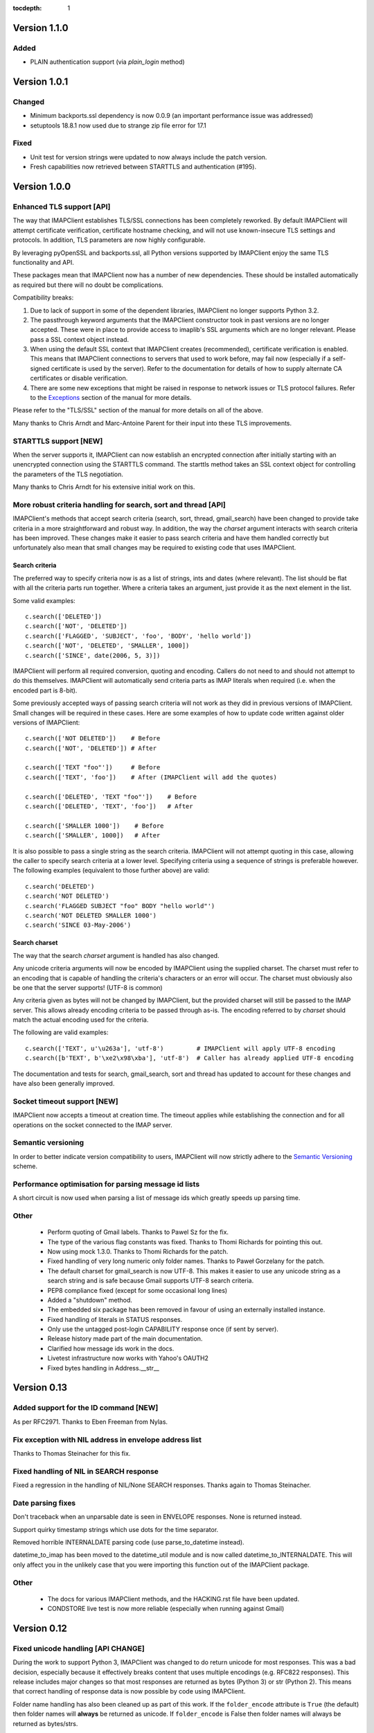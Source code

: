 :tocdepth: 1

===============
 Version 1.1.0
===============

Added
-----
- PLAIN authentication support (via `plain_login` method)

===============
 Version 1.0.1
===============

Changed
-------
- Minimum backports.ssl dependency is now 0.0.9 (an important
  performance issue was addressed)
- setuptools 18.8.1 now used due to strange zip file error for 17.1

Fixed
-----
- Unit test for version strings were updated to now always include the
  patch version.
- Fresh capabilities now retrieved between STARTTLS and authentication
  (#195).

===============
 Version 1.0.0
===============

Enhanced TLS support [API]
--------------------------
The way that IMAPClient establishes TLS/SSL connections has been
completely reworked. By default IMAPClient will attempt certificate
verification, certificate hostname checking, and will not use
known-insecure TLS settings and protocols. In addition, TLS parameters
are now highly configurable.

By leveraging pyOpenSSL and backports.ssl, all Python versions
supported by IMAPClient enjoy the same TLS functionality and
API.

These packages mean that IMAPClient now has a number of new
dependencies. These should be installed automatically as required but
there will no doubt be complications.

Compatibility breaks:

1. Due to lack of support in some of the dependent libraries,
   IMAPClient no longer supports Python 3.2.
2. The passthrough keyword arguments that the IMAPClient constructor
   took in past versions are no longer accepted. These were in place
   to provide access to imaplib's SSL arguments which are no longer
   relevant. Please pass a SSL context object instead.
3. When using the default SSL context that IMAPClient creates
   (recommended), certificate verification is enabled. This means that
   IMAPClient connections to servers that used to work before,
   may fail now (especially if a self-signed certificate is used by
   the server). Refer to the documentation for details of how to
   supply alternate CA certificates or disable verification.
4. There are some new exceptions that might be raised in response to
   network issues or TLS protocol failures. Refer to the
   Exceptions_ section of the manual for more details.

Please refer to the "TLS/SSL" section of the manual for more details
on all of the above.

Many thanks to Chris Arndt and Marc-Antoine Parent for their input
into these TLS improvements.

.. _Exceptions: http://imapclient.readthedocs.org/en/latest/#exceptions

STARTTLS support [NEW]
----------------------
When the server supports it, IMAPClient can now establish an encrypted
connection after initially starting with an unencrypted connection
using the STARTTLS command. The starttls method takes an SSL context
object for controlling the parameters of the TLS negotiation.

Many thanks to Chris Arndt for his extensive initial work on this.

More robust criteria handling for search, sort and thread [API]
---------------------------------------------------------------
IMAPClient's methods that accept search criteria (search, sort,
thread, gmail_search) have been changed to provide take criteria in
a more straightforward and robust way. In addition, the way the
*charset* argument interacts with search criteria has been
improved. These changes make it easier to pass search criteria and
have them handled correctly but unfortunately also mean that small
changes may be required to existing code that uses IMAPClient.

Search criteria
~~~~~~~~~~~~~~~
The preferred way to specify criteria now is as a list of strings,
ints and dates (where relevant). The list should be flat with all the
criteria parts run together. Where a criteria takes an argument, just
provide it as the next element in the list.

Some valid examples::

  c.search(['DELETED'])
  c.search(['NOT', 'DELETED'])
  c.search(['FLAGGED', 'SUBJECT', 'foo', 'BODY', 'hello world'])
  c.search(['NOT', 'DELETED', 'SMALLER', 1000])
  c.search(['SINCE', date(2006, 5, 3)])

IMAPClient will perform all required conversion, quoting and
encoding. Callers do not need to and should not attempt to do this
themselves. IMAPClient will automatically send criteria parts as IMAP
literals when required (i.e. when the encoded part is 8-bit).

Some previously accepted ways of passing search criteria will not work
as they did in previous versions of IMAPClient. Small changes will be
required in these cases.  Here are some examples of how to update code
written against older versions of IMAPClient::

  c.search(['NOT DELETED'])    # Before
  c.search(['NOT', 'DELETED']) # After

  c.search(['TEXT "foo"'])     # Before
  c.search(['TEXT', 'foo'])    # After (IMAPClient will add the quotes)

  c.search(['DELETED', 'TEXT "foo"'])    # Before
  c.search(['DELETED', 'TEXT', 'foo'])   # After

  c.search(['SMALLER 1000'])    # Before
  c.search(['SMALLER', 1000])   # After

It is also possible to pass a single string as the search
criteria. IMAPClient will not attempt quoting in this case, allowing
the caller to specify search criteria at a lower level. Specifying
criteria using a sequence of strings is preferable however. The
following examples (equivalent to those further above) are valid::

  c.search('DELETED')
  c.search('NOT DELETED')
  c.search('FLAGGED SUBJECT "foo" BODY "hello world"')
  c.search('NOT DELETED SMALLER 1000')
  c.search('SINCE 03-May-2006')

Search charset
~~~~~~~~~~~~~~
The way that the search *charset* argument is handled has also
changed.

Any unicode criteria arguments will now be encoded by IMAPClient using
the supplied charset. The charset must refer to an encoding that is
capable of handling the criteria's characters or an error will
occur. The charset must obviously also be one that the server
supports! (UTF-8 is common)

Any criteria given as bytes will not be changed by IMAPClient, but the
provided charset will still be passed to the IMAP server. This allows
already encoding criteria to be passed through as-is. The encoding
referred to by *charset* should match the actual encoding used for the
criteria.

The following are valid examples::

  c.search(['TEXT', u'\u263a'], 'utf-8')         # IMAPClient will apply UTF-8 encoding
  c.search([b'TEXT', b'\xe2\x98\xba'], 'utf-8')  # Caller has already applied UTF-8 encoding

The documentation and tests for search, gmail_search, sort and thread
has updated to account for these changes and have also been generally
improved.

Socket timeout support [NEW]
----------------------------
IMAPClient now accepts a timeout at creation time. The timeout applies
while establishing the connection and for all operations on the socket
connected to the IMAP server.

Semantic versioning
-------------------
In order to better indicate version compatibility to users, IMAPClient
will now strictly adhere to the `Semantic Versioning
<http://semver.org>`_ scheme.

Performance optimisation for parsing message id lists
-----------------------------------------------------
A short circuit is now used when parsing a list of message ids which
greatly speeds up parsing time.

Other
-----
  * Perform quoting of Gmail labels. Thanks to Pawel Sz for the fix.
  * The type of the various flag constants was fixed. Thanks to Thomi
    Richards for pointing this out.
  * Now using mock 1.3.0. Thanks to Thomi Richards for the patch.
  * Fixed handling of very long numeric only folder names. Thanks to
    Paweł Gorzelany for the patch.
  * The default charset for gmail_search is now UTF-8. This makes it
    easier to use any unicode string as a search string and is safe
    because Gmail supports UTF-8 search criteria.
  * PEP8 compliance fixed (except for some occasional long lines)
  * Added a "shutdown" method.
  * The embedded six package has been removed in favour of using an
    externally installed instance.
  * Fixed handling of literals in STATUS responses.
  * Only use the untagged post-login CAPABILITY response once (if sent
    by server).
  * Release history made part of the main documentation.
  * Clarified how message ids work in the docs.
  * Livetest infrastructure now works with Yahoo's OAUTH2
  * Fixed bytes handling in Address.__str__

==============
 Version 0.13
==============

Added support for the ID command [NEW]
--------------------------------------
As per RFC2971. Thanks to Eben Freeman from Nylas.

Fix exception with NIL address in envelope address list
-------------------------------------------------------
Thanks to Thomas Steinacher for this fix.

Fixed handling of NIL in SEARCH response
----------------------------------------
Fixed a regression in the handling of NIL/None SEARCH
responses. Thanks again to Thomas Steinacher.

Date parsing fixes
------------------
Don't traceback when an unparsable date is seen in ENVELOPE
responses. None is returned instead.

Support quirky timestamp strings which use dots for the time
separator.

Removed horrible INTERNALDATE parsing code (use parse_to_datetime
instead).

datetime_to_imap has been moved to the datetime_util module and is now
called datetime_to_INTERNALDATE. This will only affect you in the
unlikely case that you were importing this function out of the
IMAPClient package.

Other
-----
  * The docs for various IMAPClient methods, and the HACKING.rst file
    have been updated.
  * CONDSTORE live test is now more reliable (especially when running
    against Gmail)

==============
 Version 0.12
==============

Fixed unicode handling [API CHANGE]
-----------------------------------
During the work to support Python 3, IMAPClient was changed to do
return unicode for most responses. This was a bad decision, especially
because it effectively breaks content that uses multiple encodings
(e.g. RFC822 responses). This release includes major changes so that
most responses are returned as bytes (Python 3) or str (Python
2). This means that correct handling of response data is now possible
by code using IMAPClient.

Folder name handling has also been cleaned up as part of this work. If
the ``folder_encode`` attribute is ``True`` (the default) then folder
names will **always** be returned as unicode. If ``folder_encode`` is
False then folder names will always be returned as bytes/strs.

Code using IMAPClient will most likely need to be updated to account
these unicode handling changes.

Many thanks to Inbox (now Nilas, https://nilas.com/) for sponsoring this
work.

Extra __init__ keyword args are passed through [NEW]
----------------------------------------------------
Any unused keyword arguments passed to the IMAPClient initialiser will
now be passed through to the underlying imaplib IMAP4, IMAP4_SSL or
IMAP4_stream class. This is specifically to allow the use of imaplib
features that control certificate validation (if available with the
version of Python being used).

Thanks to Chris Arndt for this change.

MODSEQ parts in SEARCH responses are now handled
------------------------------------------------
If the CONDSTORE extension is supported by a server and a MODSEQ
criteria was used with search(), a TypeError could occur. This has now
been fixed and the MODSEQ value returned by the server is now
available via an attribute on the returned list of ids.

Minor Changes
-------------
* Small tweaks to support Python 3.4.
* The deprecated get_folder_delimiter() method has been removed.
* More control over OAUTH2 parameters. Thanks to Phil Peterson for
  this.
* Fixed livetest/interact OAUTH handling under Python 3.

================
 Version 0.11.1
================

* Close folders during livetest cleanup so that livetests work with
  newer Dovecot servers (#131)

==============
 Version 0.11
==============

Support for raw Gmail searching [NEW]
-------------------------------------
The new gmail_search methods allows direct Gmail queries using the
X-GM-RAW search extension. Thanks to John Louis del Rosario for the
patch.

ENVELOPE FETCH response parsing [NEW, API CHANGE]
-------------------------------------------------
ENVELOPE FETCH responses are now returned as Envelope instances. These
objects are namedtuples providing convenient attribute and positional
based access to envelope fields. The Date field is also now converted
to a datetime instance.

As part of this change various date and time related utilities were
moved to a new module at imapclient.datetime_util.

Thanks to Naveen Nathan for the work on this feature.

Correct nested BODYSTRUCTURE handling [API CHANGE]
--------------------------------------------------
BODY and BODYSTRUCTURE responses are now processed recusively so
multipart sections within other multipart sections are returned
correctly. This also means that each the part of the response now has
a is_multipart property available.

NOTE: code that expects the old (broken) behaviour will need to be
updated.

Thanks to Brandon Rhodes for the bug report.

SELECT response bug fix
-----------------------
Handle square brackets in flags returned in SELECT response.
Previously these would cause parsing errors. Thanks to Benjamin
Morrise for the bug report.

Minor Changes
-------------
Copyright date update for 2014.


================
 Version 0.10.2
================

Switch back to setuptools now that distribute and setuptools have
merged back. Some users were reporting problems with distribute and
the newer versions of setuptools.

================
 Version 0.10.1
================

Fixed regressions in several cases when binary data (i.e. normal
strings under Python 2) are used as arguments to some methods. Also
refactored input normalisation functions somewhat.

Fixed buggy method for extracting flags and Gmail labels from STORE
responses.

==============
 Version 0.10
==============

Python 3 support (#22) [API CHANGE]
-----------------------------------
Python 3.2 and 3.3 are now officially supported. This release also
means that Python versions older than 2.6 are no longer supported.

A single source approach has been used, with no conversion step required.

A big thank you to Mathieu Agopian for his massive contribution to
getting the Python 3 port finished. His changes and ideas feature
heavily in this release.

**IMPORTANT**: Under Python 2, all strings returned by IMAPClient are now
returned as unicode objects. With the exception of folder names, these
unicode objects will only contain characters in the ASCII range so
this shouldn't break existing code, however there is always a chance
that there will be a problem. Please test your existing applications
thoroughly with this verison of IMAPClient before deploying to
production situations.

Minor Changes
-------------
* "python setup.py test" now runs the unit tests
* Mock library is now longer included (listed as external test dependency)
* live tests that aren't UID related are now only run once
* live tests now perform far less logins to the server under test
* Unit tests can now be run for all supported Python versions using ``tox``.
* Improved documentation regarding working on the project.
* Many documentation fixes and improvements.

Minor Bug Fixes
---------------
* HIGHESTMODSEQ in SELECT response is now parsed correctly
* Fixed daylight saving handling in FixedOffset class
* Fixed --port command line bug in imapclient.interact when SSL
  connections are made.

===============
 Version 0.9.2
===============

THREAD support [NEW]
--------------------
The IMAP THREAD command is now supported. Thanks to Lukasz Mierzwa for
the patches.

Enhanced capability querying [NEW]
----------------------------------
Previously only the pre-authentication server capabilities were
returned by the capabilities() method. Now, if the connection is
authenticated, the post-authentication capabilities will be returned.
If the server sent an untagged CAPABILITY response after authentication,
that will be used, avoiding an unnecessary CAPABILITY command call.

All this ensures that the client sees all available server
capabilities.

Minor Features
--------------
* Better documentation for contributers (see HACKING file)
* Copyright date update for 2013.

===============
 Version 0.9.1
===============

Stream support [NEW]
--------------------
It is now possible to have IMAPClient run an external command to
establish a connection to the IMAP server via a new *stream* keyword
argument to the initialiser. This is useful for exotic connection or
authentication setups. The *host* argument is used as the command to
run.

Thanks to Dave Eckhardt for the original patch.

OAUTH2 Support [NEW]
--------------------
OAUTH2 authentication (as supported by Gmail's IMAP) is now available
via the new oauth2_login method. Thanks to Zac Witte for the original
patch.

livetest now handles Gmail's new message handling
-------------------------------------------------
Gmail's IMAP implementation recently started requiring a NOOP command
before new messages become visible after delivery or an APPEND. The
livetest suite has been updated to deal with this.

=============
 Version 0.9
=============

Gmail Label Support
-------------------
New methods have been added for interacting with Gmail's label API:
get_gmail_labels, add_gmail_labels, set_gmail_labels,
remove_gmail_labels. Thanks to Brian Neal for the patches.

Removed Code Duplication (#9)
-----------------------------
A signficant amount of duplicated code has been removed by abstracting
out common command handling code. This will make the Python 3 port and
future maintenance easier.

livetest can now be run against non-dummy accounts (#108)
---------------------------------------------------------
Up until this release the tests in imapclient.livetest could only be
run against a dummy IMAP account (all data in the account would be
lost during testing). The tests are now limited to a sub-folder
created by the tests so it is ok to run them against an account that
contains real messages. These messages will be left alone.

Minor Features
--------------
* Don't traceback when an IMAP server returns a all-digit folder name
  without quotes. Thanks to Rhett Garber for the bug report. (#107)
* More tests for ACL related methods (#89)
* More tests for namespace()
* Added test for read-only select_folder()

Minor Bug Fixes
---------------
* Fixed rename live test so that it uses folder namespaces (#100).
* Parse STATUS responses robustly - fixes folder_status() with MS
  Exchange.
* Numerous livetest fixes to work around oddities with the MS
  Exchange IMAP implementation.

===============
 Version 0.8.1
===============

* IMAPClient wasn't installing on Windows due to an extra trailing
  slash in MANIFEST.in (#102). This is a bug in distutils.
* MANIFEST.in was fixed so that the main documentation index file
  is included the source distribution.
* distribute_setup.py was updated to the 0.6.24 version.
* This release also contains some small documentation fixes.

=============
 Version 0.8
=============

OAUTH Support (#54) [NEW]
-------------------------
OAUTH authentication is now supported using the oauth_login
method. This requires the 3rd party oauth2 package is
installed. Thanks to Johannes Heckel for contributing the patch to
this.

IDLE Support (#50) [NEW]
------------------------
The IDLE extension is now supported through the new idle(),
idle_check() and idle_done() methods. See the example in
imapclient/examples/idle_example.py.

NOOP Support (#74) [NEW]
------------------------
The NOOP command is now supported. It returns parsed untagged server
responses in the same format as idle_check() and idle_done().

Sphinx Based Docs (#5) [NEW]
----------------------------
Full documentation is now available under doc/html in the source
distribution and at http://imapclient.readthedocs.org/ online.

Added rename_folder (#77) [NEW] 
--------------------------------
Renaming of folders was an obvious omission!

Minor Features
--------------
* interact.py can now read livetest.py INI files (#66)
* interact.py can now embed shells from ipython 0.10 and 0.11 (#98)
* interact.py and livetest.py are now inside the imapclient package so
  they can be used even when IMAClient has been installed from PyPI
  (#82)
* Added "debug" propety and setting of a log file (#90)
* "normalise_times" attribute allows caller to select whether
  datetimes returned by fetch() are native or not (#96) (Thanks Andrew
  Scheller)
* Added imapclient.version_info - a tuple that contains the IMAPClient
  version number broken down into it's parts.

Minor Bug Fixes
---------------
* getacl() was using wrong lexing class (#85) (Thanks josephhh)
* Removed special handling for response tuples without whitespace
  between them.  Post-process BODY/BODYSTRUCTURE responses
  instead. This should not affect the external API. (#91) (Thanks
  daishi)
* Fix incorrect msg_id for UID fetch when use_uid is False (#99)

=============
 Version 0.7
=============

BODY and BODYSTRUCTURE parsing fixes (#58) [API CHANGE]
-------------------------------------------------------
The response values for BODY and BODYSTRUCTURE responses may include a
sequence of tuples which are not separated by whitespace. These should
be treated as a single item (a list of multiple arbitrarily nested
tuples) but IMAPClient was treating them as separate items. IMAPClient
now returns these tuples in a list to allow for consistent parsing.

A BODYSTRUCTURE response for a multipart email with 2 parts would have
previously looked something like this::

  (('text', 'html', ('charset', 'us-ascii'), None, None, 'quoted-printable', 55, 3),
   ('text', 'plain', ('charset', 'us-ascii'), None, None, '7bit', 26, 1), 
   'mixed', ('boundary', '===============1534046211=='))

The response is now returned like this::

  ([
     ('text', 'html', ('charset', 'us-ascii'), None, None, 'quoted-printable', 55, 3),
     ('text', 'plain', ('charset', 'us-ascii'), None, None, '7bit', 26, 1) 
   ], 
   'mixed', ('boundary', '===============1534046211=='))

The behaviour for single part messages is unchanged. In this case the
first element of the tuple is a string specifying the major content
type of the message (eg "text"). 

An is_multipart boolean property now exists on BODY and BODYSTRUCTURE
responses to allow the caller to easily determine whether the response
is for a multipart message.

Code that expects the previous response handling behaviour needs to be
updated.

Live tests converted to use unittest2 (#4)
------------------------------------------
livetest.py now uses the unittest2 package to run the tests. This
provides much more flexibility that the custom approach that was used
before. Dependencies between tests are gone - each test uses a fresh
IMAP connection and is preceeded by the same setup.

unittest2.main() is used to provide a number of useful command line
options and the ability to run a subset of tests.

IMAP account parameters are now read using a configuration file
instead of command line arguments. See livetest-sample.ini for an
example.

Added NAMESPACE support (#63) [API CHANGE]
------------------------------------------
namespace() method added and get_folder_delimiter() has been
deprecated.

Added support for FETCH modifiers (#62) [NEW]
---------------------------------------------
The fetch method now takes optional modifiers as the last
argument. These are required for extensions such as RFC 4551
(conditional store). Thanks to Thomas Jost for the patch.

===============
 Version 0.6.2
===============

Square brackets in responses now parsed correctly (#55)
-------------------------------------------------------
This fixes response handling for FETCH items such as 
``BODY[HEADER.FIELDS (from subject)]``.

Example moved (#56)
-------------------
The example has been moved to imapclient/examples directory and is
included when the IMAPClient is installed from PyPI.

Distribute (#57)
----------------
The project is now packaged using Distribute instead of
setuptools. There should be no real functional change.

===============
 Version 0.6.1
===============

Python SSL bug patch
--------------------
Automatically patch a bug in imaplib which can cause hangs when using
SSL (Python Issue 5949). The patch is only applied when the running
Python version is known to be affected by the problem.

Doc update
----------
Updated the README to better reflect the current state of the project.

=============
 Version 0.6
=============

New response parser (#1, #45)
-----------------------------
Command response lexing and parsing code rewritten from stratch to
deal with various bugs that surfaced when dealing with more complex
responses (eg. BODYSTRUCTURE and ENVELOPE). This change also fixes
various problems when interacting with Gmail and MS Exchange. 

XLIST extension support (#25) [NEW]
-----------------------------------
Where the server supports it, xlist_folders() will return a mapping of
various common folder names to the actual server folder names. Gmail's
IMAP server supports this.

Added COPY command support (#36) [NEW]
--------------------------------------
New copy() method.
 
Added interact.py [NEW]
-----------------------
A script for interactive IMAPClient sessions. Useful for debugging and
exploration. Uses IPython if installed.

Full SELECT response (#24) [API CHANGE]
---------------------------------------
select_folder() now returns a dictionary with the full (parsed) SELECT
command response instead of just the message count.

Full list responses (#24) [API CHANGE]
--------------------------------------
The return value from list_folders(), list_sub_folders() and
xlist_folders() now include the IMAP folder flags and delimiter.

Folder name character encoding (#21) [API CHANGE]
-------------------------------------------------
Bytes that are greater than 0x7f in folder names are will cause an
exception when passed to methods that accept folder name arguments
because there is no unambigous way to handle these. Callers should
encode such folder names to unicode objects first.

Folder names are now always returned as unicode objects.

Message sequence number now always returned in FETCH responses
--------------------------------------------------------------
Fetch responses now include a "SEQ" element which gives the message
(non-UID) sequence number. This allows for easy mapping between UIDs
and standard sequence IDs.

Folder name handling fixes (#28, #42)
-------------------------------------
Various folder name handling bugs fixed.


===============
 Version 0.5.2
===============

Folder name quoting and escaping fixes (#28)
--------------------------------------------
Correctly handle double quotes and backslashes in folder names when
parsing LIST and LSUB responses.

Fixed fetch literal handling (#33)
----------------------------------
Fixed problem with parsing responses where a literal followed another
literal.


===============
 Version 0.5.1
===============

License change
--------------
Changed license from GPL to new BSD.

=============
 Version 0.5
=============

SSL support
-----------
Support for SSL based connections by passing ssl=True when
constructing an IMAPClient instance.

Transparent folder encoding
---------------------------
Folder names are now encoded and decoded transparently if required
(using modified UTF-7). This means that any methods that return folder
names may return unicode objects as well as normal strings [API
CHANGE]. Additionally, any method that takes a folder name now accepts
unicode object too. Use the folder_encode attribute to control whether
encode/decoding is performed.

Unquoted folder name handling fix
---------------------------------
Unquoted folder names in server responses are now handled
correctly. Thanks to Neil Martinsen-Burrell for reporting this bug.

Fixed handling of unusual characters in folder names
----------------------------------------------------
Fixed a bug with handling of unusual characters in folder names.

Timezone handling [API CHANGE]
------------------------------
Timezones are now handled correctly for datetimes passed as input and for
server responses. This fixes a number of bugs with timezones. Returned
datetimes are always in the client's local timezone.

More unit tests
---------------
Many more unit tests added, some using Michael Foord's excellent
mock.py.  (http://www.voidspace.org.uk/python/mock/)


